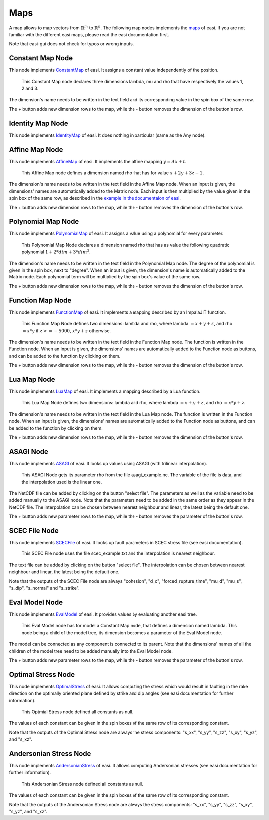 Maps
====

A map allows to map vectors from :math:`\mathbb{R}^m` to :math:`\mathbb{R}^n`. The following map nodes implements the 
`maps <https://easyinit.readthedocs.io/en/latest/maps.html>`_ of easi. If you are not familiar with the different easi maps, please read the easi documentation first.

Note that easi-gui does not check for typos or wrong inputs.

Constant Map Node
-----------------

This node implements `ConstantMap <https://easyinit.readthedocs.io/en/latest/maps.html#constantmap>`_ of easi. It assigns a constant value independently of the position.

.. figure:: fig/maps/constantmap.png
  :alt: ConstantMap

  This Constant Map node declares three dimensions lambda, mu and rho that have respectively the values 1, 2 and 3.
  
The dimension's name needs to be written in the text field and its corresponding value in the spin box of the same row.

The + button adds new dimension rows to the map, while the - button removes the dimension of the button's row.

Identity Map Node
-----------------

This node implements `IdentityMap <https://easyinit.readthedocs.io/en/latest/maps.html#identitymap>`_ of easi. It does nothing in particular (same as the Any node).

.. figure:: fig/maps/identitymap.png
  :alt: IdentityMap

Affine Map Node
---------------

This node implements `AffineMap <https://easyinit.readthedocs.io/en/latest/maps.html#affinemap>`_ of easi. It implements the affine mapping :math:`y=Ax+t`.

.. figure:: fig/maps/affinemap.png
  :alt: AffineMap
  
  This Affine Map node defines a dimension named rho that has for value :math:`x + 2y + 3z -1`.
  
The dimension's name needs to be written in the text field in the Affine Map node. When an input is given, the dimensions' names are automatically added to the Matrix node. Each input is then multiplied by the value given in the spin box of the same row, as described in the `example in the documentaion of easi <https://easyinit.readthedocs.io/en/latest/maps.html#identitymap>`_. 

The + button adds new dimension rows to the map, while the - button removes the dimension of the button's row.

Polynomial Map Node
-------------------

This node implements `PolynomialMap <https://easyinit.readthedocs.io/en/latest/maps.html#polynomialmap>`_ of easi. It assigns a value using a polynomial for every parameter.

.. figure:: fig/maps/polynomialmap.png
  :alt: PolynomialMap
  
  This Polynomial Map Node declares a dimension named rho that has as value the following quadratic polynomial :math:`1 + 2*dim + 3*dim^3`.
  
The dimension's name needs to be written in the text field in the Polynomial Map node. The degree of the polynomial is given in the spin box, next to "degree". When an input is given, the dimension's name is automatically added to the Matrix node. Each polynomial term will be multiplied by the spin box's value of the same row.

The + button adds new dimension rows to the map, while the - button removes the dimension of the button's row.

Function Map Node
-----------------

This node implements `FunctionMap <https://easyinit.readthedocs.io/en/latest/maps.html#functionmap>`_ of easi. It implements a mapping described by an ImpalaJIT function.

.. figure:: fig/maps/functionmap.png
  :alt: FunctionMap

  This Function Map Node defines two dimensions: lambda and rho, where lambda :math:`=x+y+z`, and rho :math:`=x*y` if :math:`z>=-5000`, :math:`x*y+z` otherwise.
  
The dimension's name needs to be written in the text field in the Function Map node. The function is written in the Function node. When an input is given, the dimensions' names are automatically added to the Function node as buttons, and can be added to the function by clicking on them.

The + button adds new dimension rows to the map, while the - button removes the dimension of the button's row.

Lua Map Node
------------

This node implements `LuaMap <https://easyinit.readthedocs.io/en/latest/maps.html#luamap>`_ of easi. It implements a mapping described by a Lua function.

.. figure:: fig/maps/luamap.png
  :alt: LuaMap
  
  This Lua Map Node defines two dimensions: lambda and rho, where lambda :math:`=x+y+z`, and rho :math:`=x*y+z`.
  
The dimension's name needs to be written in the text field in the Lua Map node. The function is written in the Function node. When an input is given, the dimensions' names are automatically added to the Function node as buttons, and can be added to the function by clicking on them.

The + button adds new dimension rows to the map, while the - button removes the dimension of the button's row.

ASAGI Node
----------

This node implements `ASAGI <https://easyinit.readthedocs.io/en/latest/maps.html#asagi>`_ of easi. It looks up values using ASAGI (with trilinear interpolation).

.. figure:: fig/maps/asagi.png
  :alt: ASAGI
  
  This ASAGI Node gets its parameter rho from the file asagi_example.nc. The variable of the file is data, and the interpolation used is the linear one.
  
The NetCDF file can be added by clicking on the button "select file". The parameters as well as the variable need to be added manually to the ASAGI node. Note that the parameters need to be added in the same order as they appear in the NetCDF file. The interpolation can be chosen between nearest neighbour and linear, the latest being the default one.

The + button adds new parameter rows to the map, while the - button removes the parameter of the button's row.

SCEC File Node
--------------

This node implements `SCECFile <https://easyinit.readthedocs.io/en/latest/maps.html#scecfile>`_ of easi. It looks up fault parameters in SCEC stress file (see easi documentation).

.. figure:: fig/maps/scecfile.png
  :alt: SCECFile
  
  This SCEC File node uses the file scec_example.txt and the interpolation is nearest neighbour.
  
The text file can be added by clicking on the button "select file". The interpolation can be chosen between nearest neighbour and linear, the latest being the default one.

Note that the outputs of the SCEC File node are always "cohesion", "d_c", "forced_rupture_time", "mu_d", "mu_s", "s_dip", "s_normal" and "s_strike".

Eval Model Node
---------------

This node implements `EvalModel <https://easyinit.readthedocs.io/en/latest/maps.html#evalmodel>`_ of easi. It provides values by evaluating another easi tree.

.. figure:: fig/maps/evalmodel.png
  :alt: EvalModel

  This Eval Model node has for model a Constant Map node, that defines a dimension named lambda. This node being a child of the model tree, its dimension becomes a parameter of the Eval Model node.

The model can be connected as any component is connected to its parent. Note that the dimensions' names of all the children of the model tree need to be added manually into the Eval Model node. 

The + button adds new parameter rows to the map, while the - button removes the parameter of the button's row.

Optimal Stress Node
-------------------

This node implements `OptimalStress <https://easyinit.readthedocs.io/en/latest/maps.html#optimalstress>`_ of easi. It allows computing the stress which would result in faulting in the rake direction on the optimally oriented plane defined by strike and dip angles (see easi documentation for further information).

.. figure:: fig/maps/optimalstress.png
  :alt: OptimalStress
  
  This Optmial Stress node defined all constants as null.
  
The values of each constant can be given in the spin boxes of the same row of its corresponding constant.

Note that the outputs of the Optimal Stress node are always the stress components: "s_xx", "s_yy", "s_zz", "s_xy", "s_yz", and "s_xz".
  
Andersonian Stress Node
-----------------------

This node implements `AndersonianStress <https://easyinit.readthedocs.io/en/latest/maps.html#andersonianstress>`_ of easi. It allows computing Andersonian stresses (see easi documentation for further information).

.. figure:: fig/maps/andersonianstress.png
  :alt: AndersonianStress
 
  This Andersonian Stress node defined all constants as null.
  
The values of each constant can be given in the spin boxes of the same row of its corresponding constant.

Note that the outputs of the Andersonian Stress node are always the stress components: "s_xx", "s_yy", "s_zz", "s_xy", "s_yz", and "s_xz".
